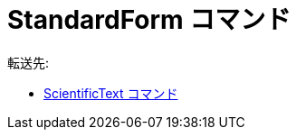 = StandardForm コマンド
ifdef::env-github[:imagesdir: /ja/modules/ROOT/assets/images]

転送先:

* xref:/commands/ScientificText.adoc[ScientificText コマンド]
